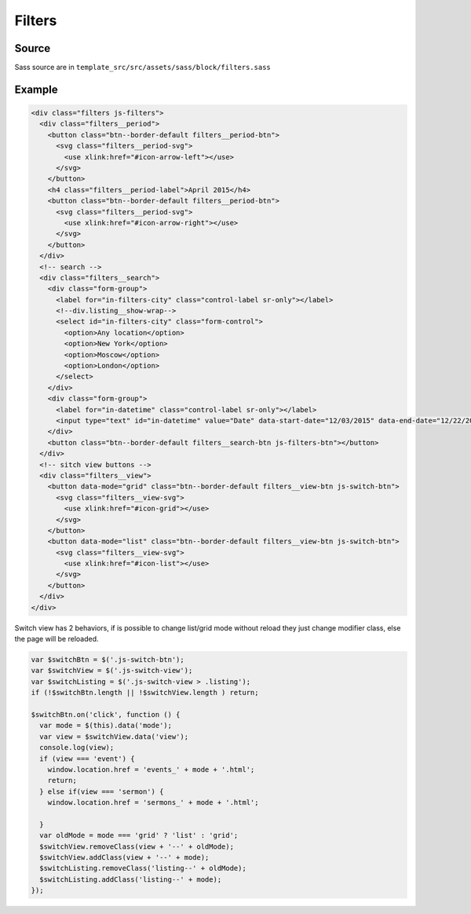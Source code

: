 Filters
=======

.. image:: ../img/filters.png

Source
~~~~~~

Sass source are in ``template_src/src/assets/sass/block/filters.sass``

Example
~~~~~~~

.. code-block:: html

      <div class="filters js-filters">
        <div class="filters__period">
          <button class="btn--border-default filters__period-btn">
            <svg class="filters__period-svg">
              <use xlink:href="#icon-arrow-left"></use>
            </svg>
          </button>
          <h4 class="filters__period-label">April 2015</h4>
          <button class="btn--border-default filters__period-btn">
            <svg class="filters__period-svg">
              <use xlink:href="#icon-arrow-right"></use>
            </svg>
          </button>
        </div>
        <!-- search -->
        <div class="filters__search">
          <div class="form-group">
            <label for="in-filters-city" class="control-label sr-only"></label>
            <!--div.listing__show-wrap-->
            <select id="in-filters-city" class="form-control">
              <option>Any location</option>
              <option>New York</option>
              <option>Moscow</option>
              <option>London</option>
            </select>
          </div>
          <div class="form-group">
            <label for="in-datetime" class="control-label sr-only"></label>
            <input type="text" id="in-datetime" value="Date" data-start-date="12/03/2015" data-end-date="12/22/2015" data-time-picker="false" data-single-picker="false" class="js-datetimerange form-control">
          </div>
          <button class="btn--border-default filters__search-btn js-filters-btn"></button>
        </div>
        <!-- sitch view buttons -->
        <div class="filters__view">
          <button data-mode="grid" class="btn--border-default filters__view-btn js-switch-btn">
            <svg class="filters__view-svg">
              <use xlink:href="#icon-grid"></use>
            </svg>
          </button>
          <button data-mode="list" class="btn--border-default filters__view-btn js-switch-btn">
            <svg class="filters__view-svg">
              <use xlink:href="#icon-list"></use>
            </svg>
          </button>
        </div>
      </div>

Switch view has 2 behaviors, if is possible to change list/grid mode without reload they just change modifier class, else the page will be reloaded.

.. code-block:: js

  var $switchBtn = $('.js-switch-btn');
  var $switchView = $('.js-switch-view');
  var $switchListing = $('.js-switch-view > .listing');
  if (!$switchBtn.length || !$switchView.length ) return;

  $switchBtn.on('click', function () {
    var mode = $(this).data('mode');
    var view = $switchView.data('view');
    console.log(view);
    if (view === 'event') {
      window.location.href = 'events_' + mode + '.html';
      return;
    } else if(view === 'sermon') {
      window.location.href = 'sermons_' + mode + '.html';

    }
    var oldMode = mode === 'grid' ? 'list' : 'grid';
    $switchView.removeClass(view + '--' + oldMode);
    $switchView.addClass(view + '--' + mode);
    $switchListing.removeClass('listing--' + oldMode);
    $switchListing.addClass('listing--' + mode);
  });
